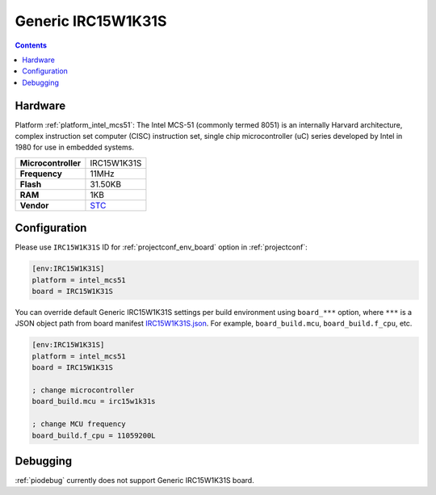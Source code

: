 ..  Copyright (c) 2014-present PlatformIO <contact@platformio.org>
    Licensed under the Apache License, Version 2.0 (the "License");
    you may not use this file except in compliance with the License.
    You may obtain a copy of the License at
       http://www.apache.org/licenses/LICENSE-2.0
    Unless required by applicable law or agreed to in writing, software
    distributed under the License is distributed on an "AS IS" BASIS,
    WITHOUT WARRANTIES OR CONDITIONS OF ANY KIND, either express or implied.
    See the License for the specific language governing permissions and
    limitations under the License.

.. _board_intel_mcs51_IRC15W1K31S:

Generic IRC15W1K31S
===================

.. contents::

Hardware
--------

Platform :ref:`platform_intel_mcs51`: The Intel MCS-51 (commonly termed 8051) is an internally Harvard architecture, complex instruction set computer (CISC) instruction set, single chip microcontroller (uC) series developed by Intel in 1980 for use in embedded systems.

.. list-table::

  * - **Microcontroller**
    - IRC15W1K31S
  * - **Frequency**
    - 11MHz
  * - **Flash**
    - 31.50KB
  * - **RAM**
    - 1KB
  * - **Vendor**
    - `STC <http://www.stcmicro.com/STC/STC15W1K24S.html?utm_source=platformio.org&utm_medium=docs>`__


Configuration
-------------

Please use ``IRC15W1K31S`` ID for :ref:`projectconf_env_board` option in :ref:`projectconf`:

.. code-block:: ini

  [env:IRC15W1K31S]
  platform = intel_mcs51
  board = IRC15W1K31S

You can override default Generic IRC15W1K31S settings per build environment using
``board_***`` option, where ``***`` is a JSON object path from
board manifest `IRC15W1K31S.json <https://github.com/platformio/platform-intel_mcs51/blob/master/boards/IRC15W1K31S.json>`_. For example,
``board_build.mcu``, ``board_build.f_cpu``, etc.

.. code-block:: ini

  [env:IRC15W1K31S]
  platform = intel_mcs51
  board = IRC15W1K31S

  ; change microcontroller
  board_build.mcu = irc15w1k31s

  ; change MCU frequency
  board_build.f_cpu = 11059200L

Debugging
---------
:ref:`piodebug` currently does not support Generic IRC15W1K31S board.